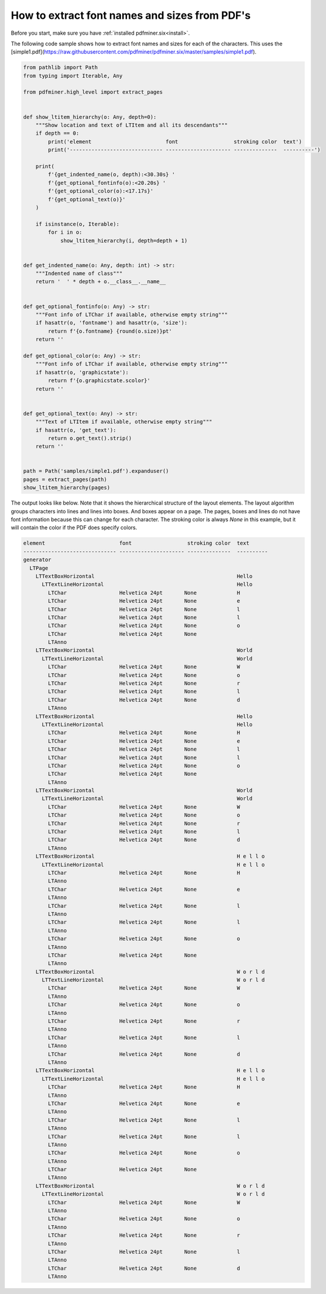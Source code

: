 .. _character_properties:

How to extract font names and sizes from PDF's
******************************************************

Before you start, make sure you have :ref:`installed pdfminer.six<install>`.

The following code sample shows how to extract font names and sizes for each of the characters. This uses the
[simple1.pdf](https://raw.githubusercontent.com/pdfminer/pdfminer.six/master/samples/simple1.pdf).

.. code-block:: python

    from pathlib import Path
    from typing import Iterable, Any

    from pdfminer.high_level import extract_pages


    def show_ltitem_hierarchy(o: Any, depth=0):
        """Show location and text of LTItem and all its descendants"""
        if depth == 0:
            print('element                        font                  stroking color  text')
            print('------------------------------ --------------------- --------------  ----------')

        print(
            f'{get_indented_name(o, depth):<30.30s} '
            f'{get_optional_fontinfo(o):<20.20s} '
            f'{get_optional_color(o):<17.17s}'
            f'{get_optional_text(o)}'
        )

        if isinstance(o, Iterable):
            for i in o:
                show_ltitem_hierarchy(i, depth=depth + 1)


    def get_indented_name(o: Any, depth: int) -> str:
        """Indented name of class"""
        return '  ' * depth + o.__class__.__name__


    def get_optional_fontinfo(o: Any) -> str:
        """Font info of LTChar if available, otherwise empty string"""
        if hasattr(o, 'fontname') and hasattr(o, 'size'):
            return f'{o.fontname} {round(o.size)}pt'
        return ''

    def get_optional_color(o: Any) -> str:
        """Font info of LTChar if available, otherwise empty string"""
        if hasattr(o, 'graphicstate'):
            return f'{o.graphicstate.scolor}'
        return ''


    def get_optional_text(o: Any) -> str:
        """Text of LTItem if available, otherwise empty string"""
        if hasattr(o, 'get_text'):
            return o.get_text().strip()
        return ''


    path = Path('samples/simple1.pdf').expanduser()
    pages = extract_pages(path)
    show_ltitem_hierarchy(pages)


The output looks like below. Note that it shows the hierarchical structure of the layout elements. The layout algorithm
groups characters into lines and lines into boxes. And boxes appear on a page. The pages, boxes and lines do not have
font information because this can change for each character. The stroking color is always `None` in this example, but
it will contain the color if the PDF does specify colors.

.. code-block:: text

    element                        font                  stroking color  text
    ------------------------------ --------------------- --------------  ----------
    generator
      LTPage
        LTTextBoxHorizontal                                              Hello
          LTTextLineHorizontal                                           Hello
            LTChar                 Helvetica 24pt       None             H
            LTChar                 Helvetica 24pt       None             e
            LTChar                 Helvetica 24pt       None             l
            LTChar                 Helvetica 24pt       None             l
            LTChar                 Helvetica 24pt       None             o
            LTChar                 Helvetica 24pt       None
            LTAnno
        LTTextBoxHorizontal                                              World
          LTTextLineHorizontal                                           World
            LTChar                 Helvetica 24pt       None             W
            LTChar                 Helvetica 24pt       None             o
            LTChar                 Helvetica 24pt       None             r
            LTChar                 Helvetica 24pt       None             l
            LTChar                 Helvetica 24pt       None             d
            LTAnno
        LTTextBoxHorizontal                                              Hello
          LTTextLineHorizontal                                           Hello
            LTChar                 Helvetica 24pt       None             H
            LTChar                 Helvetica 24pt       None             e
            LTChar                 Helvetica 24pt       None             l
            LTChar                 Helvetica 24pt       None             l
            LTChar                 Helvetica 24pt       None             o
            LTChar                 Helvetica 24pt       None
            LTAnno
        LTTextBoxHorizontal                                              World
          LTTextLineHorizontal                                           World
            LTChar                 Helvetica 24pt       None             W
            LTChar                 Helvetica 24pt       None             o
            LTChar                 Helvetica 24pt       None             r
            LTChar                 Helvetica 24pt       None             l
            LTChar                 Helvetica 24pt       None             d
            LTAnno
        LTTextBoxHorizontal                                              H e l l o
          LTTextLineHorizontal                                           H e l l o
            LTChar                 Helvetica 24pt       None             H
            LTAnno
            LTChar                 Helvetica 24pt       None             e
            LTAnno
            LTChar                 Helvetica 24pt       None             l
            LTAnno
            LTChar                 Helvetica 24pt       None             l
            LTAnno
            LTChar                 Helvetica 24pt       None             o
            LTAnno
            LTChar                 Helvetica 24pt       None
            LTAnno
        LTTextBoxHorizontal                                              W o r l d
          LTTextLineHorizontal                                           W o r l d
            LTChar                 Helvetica 24pt       None             W
            LTAnno
            LTChar                 Helvetica 24pt       None             o
            LTAnno
            LTChar                 Helvetica 24pt       None             r
            LTAnno
            LTChar                 Helvetica 24pt       None             l
            LTAnno
            LTChar                 Helvetica 24pt       None             d
            LTAnno
        LTTextBoxHorizontal                                              H e l l o
          LTTextLineHorizontal                                           H e l l o
            LTChar                 Helvetica 24pt       None             H
            LTAnno
            LTChar                 Helvetica 24pt       None             e
            LTAnno
            LTChar                 Helvetica 24pt       None             l
            LTAnno
            LTChar                 Helvetica 24pt       None             l
            LTAnno
            LTChar                 Helvetica 24pt       None             o
            LTAnno
            LTChar                 Helvetica 24pt       None
            LTAnno
        LTTextBoxHorizontal                                              W o r l d
          LTTextLineHorizontal                                           W o r l d
            LTChar                 Helvetica 24pt       None             W
            LTAnno
            LTChar                 Helvetica 24pt       None             o
            LTAnno
            LTChar                 Helvetica 24pt       None             r
            LTAnno
            LTChar                 Helvetica 24pt       None             l
            LTAnno
            LTChar                 Helvetica 24pt       None             d
            LTAnno
